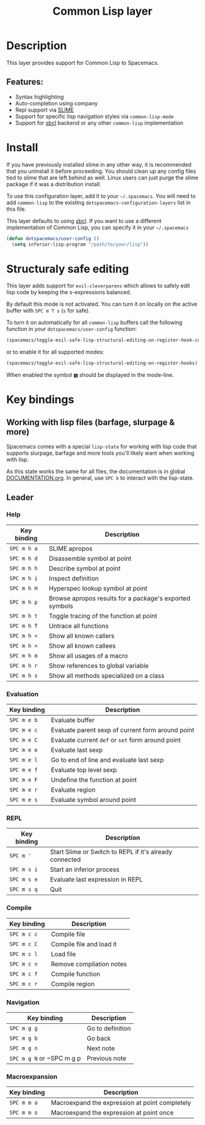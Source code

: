 #+TITLE: Common Lisp layer

#+TAGS: dsl|layer|lisp|programming

[[file:img/slime.png]]

* Table of Contents                     :TOC_5_gh:noexport:
- [[#description][Description]]
  - [[#features][Features:]]
- [[#install][Install]]
- [[#structuraly-safe-editing][Structuraly safe editing]]
- [[#key-bindings][Key bindings]]
  - [[#working-with-lisp-files-barfage-slurpage--more][Working with lisp files (barfage, slurpage & more)]]
  - [[#leader][Leader]]
    - [[#help][Help]]
    - [[#evaluation][Evaluation]]
    - [[#repl][REPL]]
    - [[#compile][Compile]]
    - [[#navigation][Navigation]]
    - [[#macroexpansion][Macroexpansion]]

* Description
This layer provides support for Common Lisp to Spacemacs.

** Features:
- Syntax highlighting
- Auto-completion using company
- Repl support via [[https://github.com/slime/slime][SLIME]]
- Support for specific lisp navigation styles via =common-lisp-mode=
- Support for [[http://www.sbcl.org/][sbcl]] backend or any other =common-lisp= implementation

* Install
If you have previously installed slime in any other way, it is recommended that
you uninstall it before proceeding. You should clean up any config files tied to
slime that are left behind as well. Linux users can just purge the slime package
if it was a distribution install.

To use this configuration layer, add it to your =~/.spacemacs=. You will need to
add =common-lisp= to the existing =dotspacemacs-configuration-layers= list in this
file.

This layer defaults to using [[http://www.sbcl.org/][sbcl]]. If you want to use a different implementation
of Common Lisp, you can specify it in your =~/.spacemacs=

#+BEGIN_SRC emacs-lisp
  (defun dotspacemacs/user-config ()
    (setq inferior-lisp-program "/path/to/your/lisp"))
#+END_SRC

* Structuraly safe editing
This layer adds support for =evil-cleverparens= which allows to safely edit
lisp code by keeping the s-expressions balanced.

By default this mode is not activated. You can turn it on locally on the active
buffer with ~SPC m T s~ (=s= for safe).

To turn it on automatically for all =common-lisp= buffers call the following
function in your =dotspacemacs/user-config= function:

#+BEGIN_SRC emacs-lisp
  (spacemacs/toggle-evil-safe-lisp-structural-editing-on-register-hook-common-lisp-mode)
#+END_SRC

or to enable it for all supported modes:

#+BEGIN_SRC emacs-lisp
  (spacemacs/toggle-evil-safe-lisp-structural-editing-on-register-hooks)
#+END_SRC

When enabled the symbol =🆂= should be displayed in the mode-line.

* Key bindings
** Working with lisp files (barfage, slurpage & more)
Spacemacs comes with a special =lisp-state= for working with lisp code that
supports slurpage, barfage and more tools you'll likely want when working with
lisp.

As this state works the same for all files, the documentation is in global
[[https://github.com/syl20bnr/spacemacs/blob/master/doc/DOCUMENTATION.org#lisp-key-bindings][DOCUMENTATION.org]]. In general, use ~SPC k~ to interact with the lisp-state.

** Leader
*** Help

| Key binding | Description                                             |
|-------------+---------------------------------------------------------|
| ~SPC m h a~ | SLIME apropos                                           |
| ~SPC m h d~ | Disassemble symbol at point                             |
| ~SPC m h h~ | Describe symbol at point                                |
| ~SPC m h i~ | Inspect definition                                      |
| ~SPC m h H~ | Hyperspec lookup symbol at point                        |
| ~SPC m h p~ | Browse apropos results for a package's exported symbols |
| ~SPC m h t~ | Toggle tracing of the function at point                 |
| ~SPC m h T~ | Untrace all functions                                   |
| ~SPC m h <~ | Show all known callers                                  |
| ~SPC m h >~ | Show all known callees                                  |
| ~SPC m h m~ | Show all usages of a macro                              |
| ~SPC m h r~ | Show references to global variable                      |
| ~SPC m h s~ | Show all methods specialized on a class                 |

*** Evaluation

| Key binding | Description                                       |
|-------------+---------------------------------------------------|
| ~SPC m e b~ | Evaluate buffer                                   |
| ~SPC m e c~ | Evaluate parent sexp of current form around point |
| ~SPC m e C~ | Evaluate current =def= or =set= form around point |
| ~SPC m e e~ | Evaluate last sexp                                |
| ~SPC m e l~ | Go to end of line and evaluate last sexp          |
| ~SPC m e f~ | Evaluate top level sexp                           |
| ~SPC m e F~ | Undefine the function at point                    |
| ~SPC m e r~ | Evaluate region                                   |
| ~SPC m e s~ | Evaluate symbol around point                      |

*** REPL

| Key binding | Description                                             |
|-------------+---------------------------------------------------------|
| ~SPC m '~     | Start Slime or Switch to REPL if it's already connected |
| ~SPC m s i~   | Start an inferior process                               |
| ~SPC m s e~   | Evaluate last expression in REPL                        |
| ~SPC m s q~   | Quit                                                    |

*** Compile

| Key binding | Description              |
|-------------+--------------------------|
| ~SPC m c c~ | Compile file             |
| ~SPC m c C~ | Compile file and load it |
| ~SPC m c l~ | Load file                |
| ~SPC m c n~ | Remove compilation notes |
| ~SPC m c f~ | Compile function         |
| ~SPC m c r~ | Compile region           |

*** Navigation

| Key binding               | Description      |
|---------------------------+------------------|
| ~SPC m g g~               | Go to definition |
| ~SPC m g b~               | Go back          |
| ~SPC m g n~               | Next note        |
| ~SPC m g N~ or ~SPC m g p | Previous note    |

*** Macroexpansion

| Key binding | Description                                    |
|-------------+------------------------------------------------|
| ~SPC m m a~ | Macroexpand the expression at point completely |
| ~SPC m m o~ | Macroexpand the expression at point once       |
